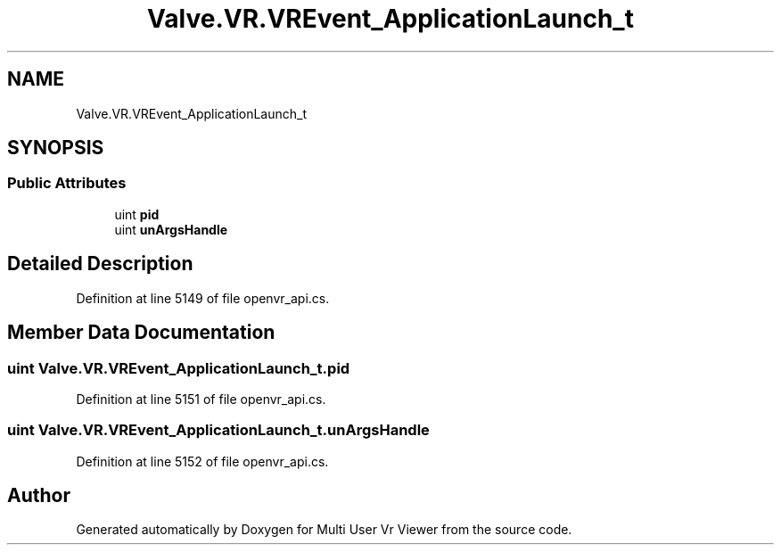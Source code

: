 .TH "Valve.VR.VREvent_ApplicationLaunch_t" 3 "Sat Jul 20 2019" "Version https://github.com/Saurabhbagh/Multi-User-VR-Viewer--10th-July/" "Multi User Vr Viewer" \" -*- nroff -*-
.ad l
.nh
.SH NAME
Valve.VR.VREvent_ApplicationLaunch_t
.SH SYNOPSIS
.br
.PP
.SS "Public Attributes"

.in +1c
.ti -1c
.RI "uint \fBpid\fP"
.br
.ti -1c
.RI "uint \fBunArgsHandle\fP"
.br
.in -1c
.SH "Detailed Description"
.PP 
Definition at line 5149 of file openvr_api\&.cs\&.
.SH "Member Data Documentation"
.PP 
.SS "uint Valve\&.VR\&.VREvent_ApplicationLaunch_t\&.pid"

.PP
Definition at line 5151 of file openvr_api\&.cs\&.
.SS "uint Valve\&.VR\&.VREvent_ApplicationLaunch_t\&.unArgsHandle"

.PP
Definition at line 5152 of file openvr_api\&.cs\&.

.SH "Author"
.PP 
Generated automatically by Doxygen for Multi User Vr Viewer from the source code\&.
